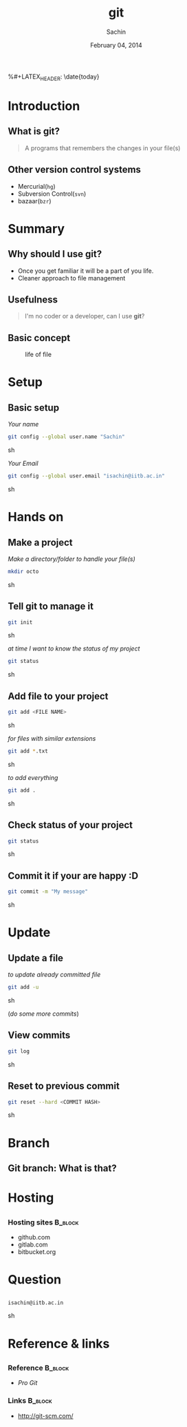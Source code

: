 #+startup: beamer
#+LaTeX_CLASS: beamer
#+LaTeX_CLASS_OPTIONS: [bigger, presentation]
#+BEAMER_FRAME_LEVEL: 2

#+LANGUAGE:  en
#+OPTIONS:   H:3 num:t toc:nil \n:nil @:t ::t |:t ^:t -:t f:t *:t <:t
#+OPTIONS:   TeX:t LaTeX:t skip:t d:nil todo:t pri:nil tags:not-in-toc
#+INFOJS_OPT: view:nil toc:nil ltoc:t mouse:underline buttons:0 path:http://orgmode.org/org-info.js
#+EXPORT_SELECT_TAGS: export
#+EXPORT_EXCLUDE_TAGS: noexport
#+LINK_UP:   
#+LINK_HOME: 
#+XSLT:
#+COLUMNS: %40ITEM %10BEAMER_env(Env) %9BEAMER_envargs(Env Args) %4BEAMER_col(Col) %10BEAMER_extra(Extra)

# +PROPERTY: BEAMER_col_ALL 0.1 0.2 0.3 0.4 0.5 0.6 0.7 0.8 0.9 1.0 :ETC

#+LaTeX_HEADER:  \usetheme{Frankfurt}   
#+LaTeX_HEADER:  \usecolortheme[RGB={0,104,139}]{structure}%deepskyblue
#+LaTeX_HEADER:  \usefonttheme{serif}  % or try serif, structurebold, ...
#+LaTeX_HEADER:  \setbeamertemplate{navigation symbols}[horizontal]
#+LaTeX_HEADER:  \setbeamertemplate{caption}[numbered]
#+LaTeX_HEADER:  \useinnertheme{rounded}

#+LaTeX_HEADER: \setbeamercovered{transparent}
#+LaTeX_HEADER: \usepackage{pgfpages}
#+LaTeX_HEADER: \pgfpagesuselayout{resize to}[physical paper width=8in, physical paper height=6in]

#+LaTeX_HEADER: \logo{\includegraphics[height=1cm,width=2.5cm]{mu-logo.png}}
#+LaTeX_HEADER: \usepackage{array}
#+LaTeX_HEADER: \usepackage{graphicx}
#+LaTeX_HEADER: \usepackage{hyperref}
#+LaTeX_HEADER:  \usepackage[english]{babel}
#+LaTeX_HEADER: \usepackage{pxfonts}
#+LaTeX_HEADER: \usepackage{listings}
#+LaTex_HEADER: \lstset{numbers=left,numbersep=6pt,numberstyle=\tiny,showstringspaces=false,aboveskip=-50pt,frame=leftline,keywordstyle=\color{black},commentstyle=\color{orange},stringstyle=\color{black},}


#+TITLE:     git
#+AUTHOR:    Sachin
#+EMAIL:     isachin@iitb.ac.in
%#+LATEX_HEADER: \date{today}
#+DATE:      February 04, 2014

#+LaTeX_HEADER: \subtitle{for text management}
#+LaTeX_HEADER: \institute{Indian Institute of Technology, Bombay}

#+DESCRIPTION: my first presentation made in org mode
#+KEYWORDS: git, version control

* Introduction
** What is git?
   #+begin_quote
     A programs that remembers the changes in your file(s)
   #+end_quote

** Other version control systems
   - Mercurial(=hg=)
   - Subversion Control(=svn=)
   - bazaar(=bzr=)

* Summary
** Why should I use git?
   - Once you get familiar it will be a part of you life.
   - Cleaner approach to file management

** Usefulness
   #+begin_quote
     I'm no coder or a developer, can I use *git*?
   #+end_quote
     
** Basic concept
   #+CAPTION:    life of file
   #+LABEL:      fig:life-of-file
   #+ATTR_LaTeX: width=9cm,angle=0
   [[./concept.png]]

* Setup
** Basic setup
   
   /Your name/
   #+BEGIN_SRC sh
     git config --global user.name "Sachin"
   #+END_SRC sh

   /Your Email/
   #+BEGIN_SRC sh
     git config --global user.email "isachin@iitb.ac.in"
   #+END_SRC sh

* Hands on
** Make a project
   /Make a directory/folder to handle your file(s)/
     
     #+BEGIN_SRC sh
       mkdir octo
     #+END_SRC sh

** Tell git to manage it

   #+BEGIN_SRC sh
     git init
   #+END_SRC sh

   /at time I want to know the status of my project/

   #+BEGIN_SRC sh
     git status
   #+END_SRC sh

** Add file to your project
   #+BEGIN_SRC sh
     git add <FILE NAME>
   #+END_SRC sh

   /for files with similar extensions/
   #+BEGIN_SRC sh
     git add *.txt
   #+END_SRC sh

   /to add everything/
   #+BEGIN_SRC sh
     git add .
   #+END_SRC sh

** Check status of your project

   #+BEGIN_SRC sh
     git status
   #+END_SRC sh

** Commit it if your are happy :D

   #+BEGIN_SRC sh
     git commit -m "My message"
   #+END_SRC sh

* Update
** Update a file
   
   /to update already committed file/
   #+BEGIN_SRC sh
     git add -u
   #+END_SRC sh

   (/do some more commits/)

** View commits
   #+BEGIN_SRC sh
     git log
   #+END_SRC sh

** Reset to previous commit

   #+BEGIN_SRC sh
     git reset --hard <COMMIT HASH>
   #+END_SRC sh

* Branch
** Git branch: What is that?

   #+CAPTION:    Git branches
   #+LABEL:      fig:branch
   #+ATTR_LaTeX: width=10cm,angle=0

  [[./branch.png]]

* Hosting
** 

*** Hosting sites 						    :B_block:
      :PROPERTIES:
      :BEAMER_env: block
      :END:
      - github.com
      - gitlab.com
      - bitbucket.org
     
* Question
** 
   #+ATTR_LaTeX: width=5cm,angle=0
   [[./questions.png]]
   
   #+BEGIN_SRC sh
     isachin@iitb.ac.in
   #+END_SRC sh


* Reference & links
** 
*** Reference				    :B_block:
      :PROPERTIES:
      :BEAMER_env: block
      :END:
      - /Pro Git/


*** Links 							    :B_block:
      :PROPERTIES:
      :BEAMER_env: block
      :END:
      - [[http://www.emacswiki.org/emacs/][http://git-scm.com/]]

